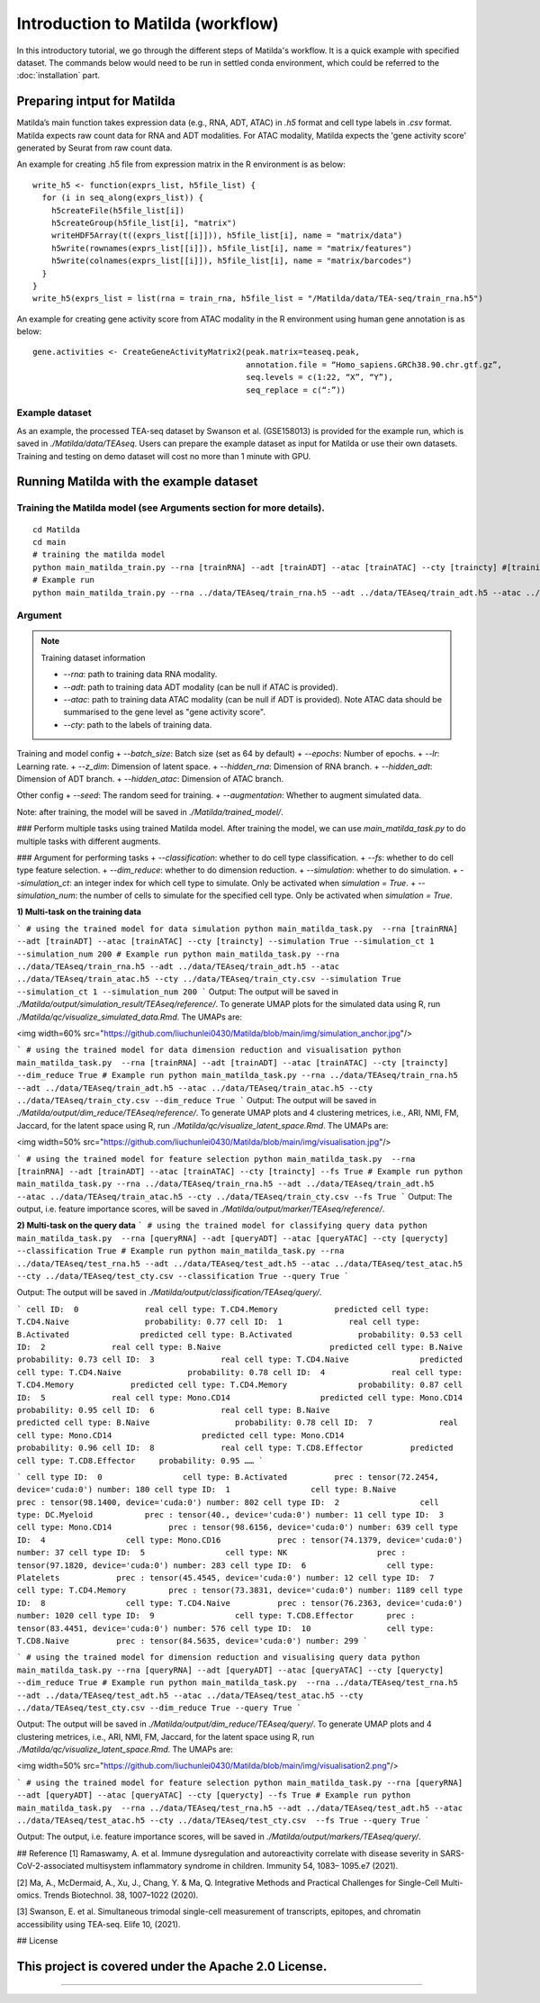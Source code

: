 Introduction to Matilda (workflow)
========================================

In this introductory tutorial, we go through the different steps of Matilda's workflow. It is a quick example with specified dataset. The commands below would need to be run in settled conda environment, which could be referred to the :doc:`installation` part.

Preparing intput for Matilda
------------------------------------------
Matilda’s main function takes expression data (e.g., RNA, ADT, ATAC) in `.h5` format and cell type labels in `.csv` format. Matilda expects raw count data for RNA and ADT modalities. For ATAC modality, Matilda expects the 'gene activity score' generated by Seurat from raw count data.

An example for creating .h5 file from expression matrix in the R environment is as below: ::

  write_h5 <- function(exprs_list, h5file_list) {  
    for (i in seq_along(exprs_list)) {
      h5createFile(h5file_list[i])
      h5createGroup(h5file_list[i], "matrix")
      writeHDF5Array(t((exprs_list[[i]])), h5file_list[i], name = "matrix/data")
      h5write(rownames(exprs_list[[i]]), h5file_list[i], name = "matrix/features")
      h5write(colnames(exprs_list[[i]]), h5file_list[i], name = "matrix/barcodes")
    }  
  }
  write_h5(exprs_list = list(rna = train_rna, h5file_list = "/Matilda/data/TEA-seq/train_rna.h5")


An example for creating gene activity score from ATAC modality in the R environment using human gene annotation is as below: ::

  gene.activities <- CreateGeneActivityMatrix2(peak.matrix=teaseq.peak,
                                               annotation.file = “Homo_sapiens.GRCh38.90.chr.gtf.gz”,
                                               seq.levels = c(1:22, “X”, “Y”),
                                               seq_replace = c(“:”))

Example dataset
,,,,,,,,,,,,,,,,,,,,,,


As an example, the processed TEA-seq dataset by Swanson et al. (GSE158013) is provided for the example run, which is saved in `./Matilda/data/TEAseq`.
Users can prepare the example dataset as input for Matilda or use their own datasets.
Training and testing on demo dataset will cost no more than 1 minute with GPU.

Running Matilda with the example dataset
------------------------------------------

Training the Matilda model (see Arguments section for more details). 
,,,,,,,,,,,,,,,,,,,,,,,,,,,,,,,,,,,,,,,,,,,,,,,,,,,,,,,,,,,,,,,,,,,,,,,,,,,,,,,,,,,,,,,,,, 

::

  cd Matilda
  cd main
  # training the matilda model
  python main_matilda_train.py --rna [trainRNA] --adt [trainADT] --atac [trainATAC] --cty [traincty] #[training dataset]
  # Example run
  python main_matilda_train.py --rna ../data/TEAseq/train_rna.h5 --adt ../data/TEAseq/train_adt.h5 --atac ../data/TEAseq/train_atac.h5 --cty ../data/TEAseq/train_cty.csv

Argument
,,,,,,,,,,,,,,,,,,,,,,,,,,,,,,,,,,,,,,,,,,,,,,,,,,,,,,,,,,,,,,,,,,,,,,,,,,,,,,,,,,,,,,,,,, 

.. note:: Training dataset information
   
   - `--rna`: path to training data RNA modality.

   - `--adt`: path to training data ADT modality (can be null if ATAC is provided).

   - `--atac`: path to training data ATAC modality (can be null if ADT is provided). Note ATAC data should be summarised to the gene level as "gene activity score".

   - `--cty`: path to the labels of training data.


Training and model config
+ `--batch_size`: Batch size (set as 64 by default)
+ `--epochs`: Number of epochs.
+ `--lr`: Learning rate.
+ `--z_dim`: Dimension of latent space.
+ `--hidden_rna`: Dimension of RNA branch.
+ `--hidden_adt`: Dimension of ADT branch.
+ `--hidden_atac`: Dimension of ATAC branch.

Other config
+ `--seed`: The random seed for training.
+ `--augmentation`: Whether to augment simulated data.

Note: after training, the model will be saved in `./Matilda/trained_model/`.

### Perform multiple tasks using trained Matilda model.
After training the model, we can use `main_matilda_task.py` to do multiple tasks with different augments.

### Argument for performing tasks
+ `--classification`: whether to do cell type classification.
+ `--fs`: whether to do cell type feature selection.
+ `--dim_reduce`: whether to do dimension reduction.
+ `--simulation`: whether to do simulation. 
+ `--simulation_ct`: an integer index for which cell type to simulate. Only be activated when `simulation = True`.
+ `--simulation_num`: the number of cells to simulate for the specified cell type. Only be activated when `simulation = True`.


**1) Multi-task on the training data**

```
# using the trained model for data simulation
python main_matilda_task.py  --rna [trainRNA] --adt [trainADT] --atac [trainATAC] --cty [traincty] --simulation True --simulation_ct 1 --simulation_num 200
# Example run
python main_matilda_task.py --rna ../data/TEAseq/train_rna.h5 --adt ../data/TEAseq/train_adt.h5 --atac ../data/TEAseq/train_atac.h5 --cty ../data/TEAseq/train_cty.csv --simulation True --simulation_ct 1 --simulation_num 200
```
Output: The output will be saved in `./Matilda/output/simulation_result/TEAseq/reference/`. To generate UMAP plots for the simulated data using R, run `./Matilda/qc/visualize_simulated_data.Rmd`. The UMAPs are:

<img width=60% src="https://github.com/liuchunlei0430/Matilda/blob/main/img/simulation_anchor.jpg"/> 

```
# using the trained model for data dimension reduction and visualisation
python main_matilda_task.py  --rna [trainRNA] --adt [trainADT] --atac [trainATAC] --cty [traincty] --dim_reduce True
# Example run
python main_matilda_task.py --rna ../data/TEAseq/train_rna.h5 --adt ../data/TEAseq/train_adt.h5 --atac ../data/TEAseq/train_atac.h5 --cty ../data/TEAseq/train_cty.csv --dim_reduce True
```
Output: The output will be saved in `./Matilda/output/dim_reduce/TEAseq/reference/`. To generate UMAP plots and 4 clustering metrices, i.e., ARI, NMI, FM, Jaccard, for the latent space using R, run `./Matilda/qc/visualize_latent_space.Rmd`. The UMAPs are:

<img width=50% src="https://github.com/liuchunlei0430/Matilda/blob/main/img/visualisation.jpg"/> 

```
# using the trained model for feature selection
python main_matilda_task.py  --rna [trainRNA] --adt [trainADT] --atac [trainATAC] --cty [traincty] --fs True
# Example run
python main_matilda_task.py --rna ../data/TEAseq/train_rna.h5 --adt ../data/TEAseq/train_adt.h5 --atac ../data/TEAseq/train_atac.h5 --cty ../data/TEAseq/train_cty.csv --fs True
```
Output: The output, i.e. feature importance scores, will be saved in `./Matilda/output/marker/TEAseq/reference/`. 


**2) Multi-task on the query data**
```
# using the trained model for classifying query data
python main_matilda_task.py  --rna [queryRNA] --adt [queryADT] --atac [queryATAC] --cty [querycty] --classification True
# Example run
python main_matilda_task.py --rna ../data/TEAseq/test_rna.h5 --adt ../data/TEAseq/test_adt.h5 --atac ../data/TEAseq/test_atac.h5 --cty ../data/TEAseq/test_cty.csv --classification True --query True
```

Output: The output will be saved in `./Matilda/output/classification/TEAseq/query/`.

```
cell ID:  0 	 	 real cell type: T.CD4.Memory 	 	 predicted cell type: T.CD4.Naive 	 	 probability: 0.77
cell ID:  1 	 	 real cell type: B.Activated 	 	   predicted cell type: B.Activated 	 	 probability: 0.53
cell ID:  2 	 	 real cell type: B.Naive 	 	       predicted cell type: B.Naive 	 	     probability: 0.73
cell ID:  3 	 	 real cell type: T.CD4.Naive 	 	   predicted cell type: T.CD4.Naive 	 	 probability: 0.78
cell ID:  4 	 	 real cell type: T.CD4.Memory 	 	 predicted cell type: T.CD4.Memory 	 	 probability: 0.87
cell ID:  5 	 	 real cell type: Mono.CD14 	 	     predicted cell type: Mono.CD14 	 	   probability: 0.95
cell ID:  6 	 	 real cell type: B.Naive 	 	       predicted cell type: B.Naive 	 	     probability: 0.78
cell ID:  7 	 	 real cell type: Mono.CD14 	 	     predicted cell type: Mono.CD14 	 	   probability: 0.96
cell ID:  8 	 	 real cell type: T.CD8.Effector 	 predicted cell type: T.CD8.Effector 	 probability: 0.95
……
```

```
cell type ID:  0                 cell type: B.Activated          prec : tensor(72.2454, device='cuda:0') number: 180
cell type ID:  1                 cell type: B.Naive              prec : tensor(98.1400, device='cuda:0') number: 802
cell type ID:  2                 cell type: DC.Myeloid           prec : tensor(40., device='cuda:0') number: 11
cell type ID:  3                 cell type: Mono.CD14            prec : tensor(98.6156, device='cuda:0') number: 639
cell type ID:  4                 cell type: Mono.CD16            prec : tensor(74.1379, device='cuda:0') number: 37
cell type ID:  5                 cell type: NK                   prec : tensor(97.1820, device='cuda:0') number: 283
cell type ID:  6                 cell type: Platelets            prec : tensor(45.4545, device='cuda:0') number: 12
cell type ID:  7                 cell type: T.CD4.Memory         prec : tensor(73.3831, device='cuda:0') number: 1189
cell type ID:  8                 cell type: T.CD4.Naive          prec : tensor(76.2363, device='cuda:0') number: 1020
cell type ID:  9                 cell type: T.CD8.Effector       prec : tensor(83.4451, device='cuda:0') number: 576
cell type ID:  10                cell type: T.CD8.Naive          prec : tensor(84.5635, device='cuda:0') number: 299
```


```
# using the trained model for dimension reduction and visualising query data
python main_matilda_task.py --rna [queryRNA] --adt [queryADT] --atac [queryATAC] --cty [querycty] --dim_reduce True
# Example run
python main_matilda_task.py  --rna ../data/TEAseq/test_rna.h5 --adt ../data/TEAseq/test_adt.h5 --atac ../data/TEAseq/test_atac.h5 --cty ../data/TEAseq/test_cty.csv --dim_reduce True --query True
```

Output: The output will be saved in `./Matilda/output/dim_reduce/TEAseq/query/`. To generate UMAP plots and 4 clustering metrices, i.e., ARI, NMI, FM, Jaccard, for the latent space using R, run `./Matilda/qc/visualize_latent_space.Rmd`. The UMAPs are:

<img width=50% src="https://github.com/liuchunlei0430/Matilda/blob/main/img/visualisation2.png"/>  

```
# using the trained model for feature selection
python main_matilda_task.py --rna [queryRNA] --adt [queryADT] --atac [queryATAC] --cty [querycty] --fs True
# Example run
python main_matilda_task.py  --rna ../data/TEAseq/test_rna.h5 --adt ../data/TEAseq/test_adt.h5 --atac ../data/TEAseq/test_atac.h5 --cty ../data/TEAseq/test_cty.csv  --fs True --query True
```

Output: The output, i.e. feature importance scores, will be saved in `./Matilda/output/markers/TEAseq/query/`. 


## Reference
[1] Ramaswamy, A. et al. Immune dysregulation and autoreactivity correlate with disease severity in
SARS-CoV-2-associated multisystem inflammatory syndrome in children. Immunity 54, 1083–
1095.e7 (2021).

[2] Ma, A., McDermaid, A., Xu, J., Chang, Y. & Ma, Q. Integrative Methods and Practical Challenges
for Single-Cell Multi-omics. Trends Biotechnol. 38, 1007–1022 (2020).

[3] Swanson, E. et al. Simultaneous trimodal single-cell measurement of transcripts, epitopes, and
chromatin accessibility using TEA-seq. Elife 10, (2021).

## License

This project is covered under the Apache 2.0 License.
--------------



,,,,,,,,,,,,,,,,,,,,,,,,,,,,,,,,,,,,,,,,,,,,,
